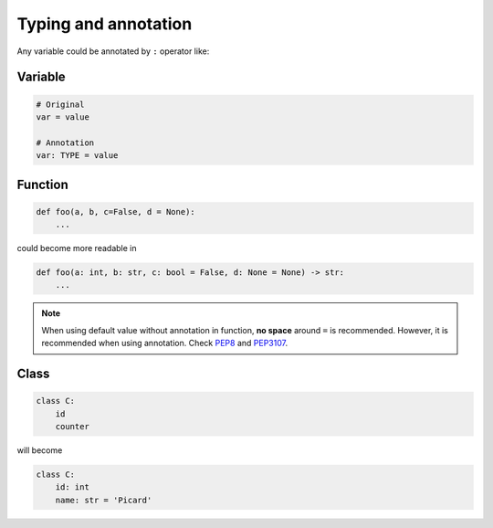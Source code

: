 =====================
Typing and annotation
=====================

Any variable could be annotated by ``:`` operator like:

Variable
--------
  
.. code:: python
 
  # Original
  var = value

  # Annotation
  var: TYPE = value

Function
--------
  
.. code:: python
  
  def foo(a, b, c=False, d = None):
      ...

could become more readable in
  
.. code:: python
  
  def foo(a: int, b: str, c: bool = False, d: None = None) -> str:
      ...

.. note::

   When using default value without annotation in function, **no space** around ``=`` is recommended. However, it is recommended when using annotation. Check `PEP8 <https://www.python.org/dev/peps/pep-0008/#other-recommendations>`_ and `PEP3107 <https://www.python.org/dev/peps/pep-3107/#syntax>`_.
  
Class
-----
  
.. code:: python
  
  class C:
      id
      counter

will become
  
.. code:: python
  
  class C:
      id: int                     
      name: str = 'Picard'

